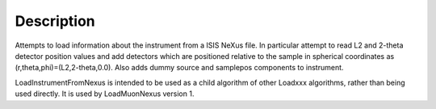 .. algorithm::

.. summary::

.. alias::

.. properties::

Description
-----------

Attempts to load information about the instrument from a ISIS NeXus
file. In particular attempt to read L2 and 2-theta detector position
values and add detectors which are positioned relative to the sample in
spherical coordinates as (r,theta,phi)=(L2,2-theta,0.0). Also adds dummy
source and samplepos components to instrument.

LoadInstrumentFromNexus is intended to be used as a child algorithm of
other Loadxxx algorithms, rather than being used directly. It is used by
LoadMuonNexus version 1.

.. algm_categories::
